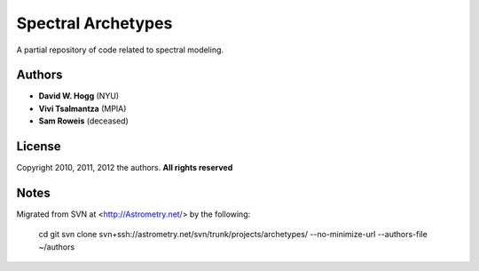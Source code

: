 Spectral Archetypes
===================

A partial repository of code related to spectral modeling.

Authors
-------

* **David W. Hogg** (NYU)
* **Vivi Tsalmantza** (MPIA)
* **Sam Roweis** (deceased)

License
-------

Copyright 2010, 2011, 2012 the authors.  **All rights reserved**

Notes
-----

Migrated from SVN at <http://Astrometry.net/> by the following:

    cd
    git svn clone svn+ssh://astrometry.net/svn/trunk/projects/archetypes/ --no-minimize-url --authors-file ~/authors
